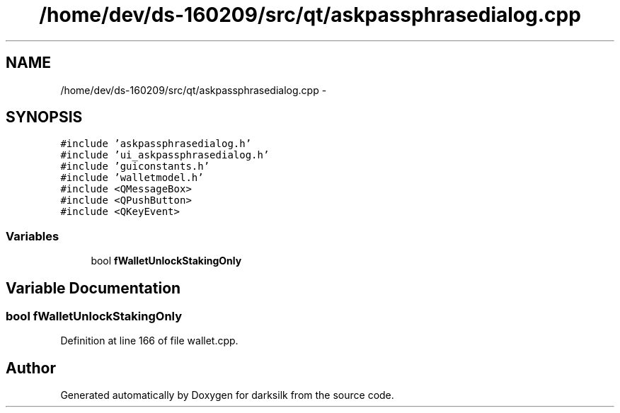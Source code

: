 .TH "/home/dev/ds-160209/src/qt/askpassphrasedialog.cpp" 3 "Wed Feb 10 2016" "Version 1.0.0.0" "darksilk" \" -*- nroff -*-
.ad l
.nh
.SH NAME
/home/dev/ds-160209/src/qt/askpassphrasedialog.cpp \- 
.SH SYNOPSIS
.br
.PP
\fC#include 'askpassphrasedialog\&.h'\fP
.br
\fC#include 'ui_askpassphrasedialog\&.h'\fP
.br
\fC#include 'guiconstants\&.h'\fP
.br
\fC#include 'walletmodel\&.h'\fP
.br
\fC#include <QMessageBox>\fP
.br
\fC#include <QPushButton>\fP
.br
\fC#include <QKeyEvent>\fP
.br

.SS "Variables"

.in +1c
.ti -1c
.RI "bool \fBfWalletUnlockStakingOnly\fP"
.br
.in -1c
.SH "Variable Documentation"
.PP 
.SS "bool fWalletUnlockStakingOnly"

.PP
Definition at line 166 of file wallet\&.cpp\&.
.SH "Author"
.PP 
Generated automatically by Doxygen for darksilk from the source code\&.
